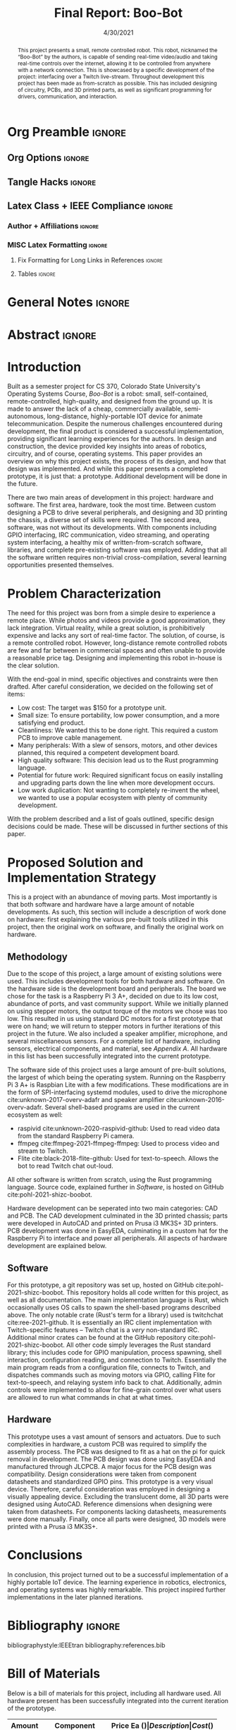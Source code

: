 #+title: Final Report: Boo-Bot
# #+author: Devin Pohl
# #+author: Daniel Garcia
#+date: 4/30/2021
#+description: Project is done, time to get our grade and get out

* Org Preamble                                                       :ignore:
** Org Options                                                      :ignore:
# Do not export table of contents
# Use smart quotes
# Do not export TODO/progress tracking
#+options: toc:nil ':t todo:nil

** Tangle Hacks                                                     :ignore:
# This document needs some auto tangling

#+NAME: tangle-it
#+BEGIN_SRC emacs-lisp :exports none
  (org-babel-tangle)
#+END_SRC
#+BEGIN_SRC text :results silent :noweb yes :exports results
  <<tangle-it()>>
#+END_SRC

** Latex Class + IEEE Compliance                                    :ignore:
# https://github.com/Shizcow/dotfiles/blob/master/emacs/conf.org#general-config
#+latex_class: IEEE
#+latex_class_options: [10pt, final, conference]

*** Author + Affiliations                                          :ignore:
# IEEEtrans requires some special attention to author formatting to get affiliations right
# Need to drop down to latex AND get this into header so this needs a little bit
#   of babel magic. Auto tangle managed by [[Tangle Hacks]] section

#+latex_header: \usepackage{authorhacks}

#+name: authorhacks
#+begin_src latex :tangle authorhacks.sty :exports none
\author{\IEEEauthorblockN{Devin Pohl}
  \IEEEauthorblockA{
    Department of Electrical and Computer Engineering\\
    Colorado State University\\
    Email: \href{mailto:Devin.Pohl@colostate.edu}{Devin.Pohl@colostate.edu}}
  \and
  \IEEEauthorblockN{Daniel Garcia}
  \IEEEauthorblockA{
    Department of Computer Science\\
    Colorado State University\\
    Email: \href{mailto:daniel95@rams.colostate.edu}{daniel95@rams.colostate.edu}}}
#+end_src

*** MISC Latex Formatting                                          :ignore:
**** Fix Formatting for Long Links in References                  :ignore:
#+LaTeX_HEADER: \def\UrlBreaks{\do\/\do-}

**** Tables                                                       :ignore:
# Provides a P{width} tabular environment
#+LaTeX_HEADER: \usepackage{array}
#+LaTeX_HEADER: \newcolumntype{P}[1]{>{\centering\arraybackslash}p{#1}}

* General Notes                                                      :ignore:
#+begin_comment
The final report that you will submit will be a complete documentation of your project. In addition, the
code developed will also need to be submitted.
This report should be between 1500-2500 words excluding references. The report must include several
elements, each of which will be a separate section. These are already outlined in this document.
#+end_comment

* DONE Abstract                                                      :ignore:
#+begin_comment
Compact one-paragraph overview of the project
#+end_comment

# this block generates the correct formatting, hence the :ignore:
#+begin_abstract
This project presents a small, remote controlled robot.
This robot, nicknamed the "Boo-Bot" by the authors, is capable of sending real-time video/audio and taking real-time controls over the internet, allowing it to be controlled from anywhere with a network connection.
This is showcased by a specific development of the project: interfacing over a Twitch live-stream.
Throughout development this project has been made as from-scratch as possible.
This has included designing of circuitry, PCBs, and 3D printed parts, as well as significant programming for drivers, communication, and interaction.
#+end_abstract

* DONE Introduction
#+begin_comment
No description was provided so I'm winging it

Abstract but longer:
- What is the bot?
  - Why did we make it?
  - What have we done?
- Was this project a success?
#+end_comment

Built as a semester project for CS 370, Colorado State University's Operating Systems Course, /Boo-Bot/ is a robot: small, self-contained, remote-controlled, high-quality, and designed from the ground up.
It is made to answer the lack of a cheap, commercially available, semi-autonomous, long-distance, highly-portable IOT device for animate telecommunication.
Despite the numerous challenges encountered during development, the final product is considered a successful implementation, providing significant learning experiences for the authors.
In design and construction, the device provided key insights into areas of robotics, circuitry, and of course, operating systems.
This paper provides an overview on why this project exists, the process of its design, and how that design was implemented.
And while this paper presents a completed prototype, it is just that: a prototype.
Additional development will be done in the future.

There are two main areas of development in this project: hardware and software.
The first area, hardware, took the most time.
Between custom designing a PCB to drive several peripherals, and designing and 3D printing the chassis, a diverse set of skills were required.
The second area, software, was not without its developments.
With components including GPIO interfacing, IRC communication, video streaming, and operating system interfacing, a healthy mix of written-from-scratch software, libraries, and complete pre-existing software was employed.
Adding that all the software written requires non-trivial cross-compilation, several learning opportunities presented themselves.

* DONE Problem Characterization
#+begin_comment
This is a technical description of the problem. Your audience is
your peers so present it in a way that they can appreciate.
#+end_comment

The need for this project was born from a simple desire to experience a remote place.
While photos and videos provide a good approximation, they lack integration.
Virtual reality, while a great solution, is prohibitively expensive and lacks any sort of real-time factor.
The solution, of course, is a remote controlled robot.
However, long-distance remote controlled robots are few and far between in commercial spaces and often unable to provide a reasonable price tag.
Designing and implementing this robot in-house is the clear solution.

With the end-goal in mind, specific objectives and constraints were then drafted.
After careful consideration, we decided on the following set of items:
- Low cost: The target was $150 for a prototype unit.
- Small size: To ensure portability, low power consumption, and a more satisfying end product.
- Cleanliness: We wanted this to be done right. This required a custom PCB to improve cable management.
- Many peripherals: With a slew of sensors, motors, and other devices planned, this required a competent development board.
- High quality software: This decision lead us to the Rust programming language.
- Potential for future work: Required significant focus on easily installing and upgrading parts down the line when more development occurs.
- Low work duplication: Not wanting to completely re-invent the wheel, we wanted to use a popular ecosystem with plenty of community development.

With the problem described and a list of goals outlined, specific design decisions could be made.
These will be discussed in further sections of this paper.

* TODO Proposed Solution and Implementation Strategy
#+begin_comment
Include i. Methodology and ii. a description of the libraries that you have used and what you did on your own.

Actually including:
- Methodology
- Software
- Hardware
#+end_comment

This is a project with an abundance of moving parts.
Most importantly is that both software and hardware have a large amount of notable developments.
As such, this section will include a description of work done on hardware: first explaining the various pre-built tools utilized in this project, then the original work on software, and finally the original work on hardware.

** DONE Methodology
#+begin_comment
Talk about:
- GitHub repo
- Rust
- RPI
- Hardware shit
#+end_comment

Due to the scope of this project, a large amount of existing solutions were used.
This includes development tools for both hardware and software.
On the hardware side is the development board and peripherals.
The board we chose for the task is a Raspberry Pi 3 A+, decided on due to its low cost, abundance of ports, and vast community support.
While we initially planned on using stepper motors, the output torque of the motors we chose was too low.
This resulted in us using standard DC motors for a first prototype that were on hand; we will return to stepper motors in further iterations of this project in the future.
We also included a speaker amplifier, microphone, and several miscellaneous sensors.
For a complete list of hardware, including sensors, electrical components, and material, see [[Bill of Materials][Appendix A]].
All hardware in this list has been successfully integrated into the current prototype.

The software side of this project uses a large amount of pre-built solutions, the largest of which being the operating system.
Running on the Raspberry Pi 3 A+ is Raspbian Lite with a few modifications.
These modifications are in the form of SPI-interfacing systemd modules, used to drive the microphone cite:unknown-2017-overv-adafr and speaker amplifier cite:unknown-2016-overv-adafr.
Several shell-based programs are used in the current ecosystem as well:
- raspivid cite:unknown-2020-raspivid-github: Used to read video data from the standard Raspberry Pi camera.
- ffmpeg cite:ffmpeg-2021-ffmpeg-ffmpeg: Used to process video and stream to Twitch.
- Flite cite:black-2018-flite-github: Used for text-to-speech. Allows the bot to read Twitch chat out-loud.
All other software is written from scratch, using the Rust programming language.
Source code, explained further in [[Software]], is hosted on GitHub cite:pohl-2021-shizc-boobot.

Hardware development can be seperated into two main categories: CAD and PCB.
The CAD development culminated in the 3D printed chassis; parts were developed in AutoCAD and printed on Prusa i3 MK3S+ 3D printers.
PCB development was done in EasyEDA, culminating in a custom hat for the Raspberry Pi to interface and power all peripherals.
All aspects of hardware development are explained below.

** DONE Software

For this prototype, a git repository was set up, hosted on GitHub cite:pohl-2021-shizc-boobot.
This repository holds all code written for this project, as well as all documentation.
The main implementation language is Rust, which occasionally uses OS calls to spawn the shell-based programs described above.
The only notable crate (Rust's term for a library) used is twitchchat cite:ree-2021-github.
It is essentially an IRC client implementation with Twitch-specific features -- Twitch chat is a /very/ non-standard IRC.
Additional minor crates can be found at the GitHub repository cite:pohl-2021-shizc-boobot.
All other code simply leverages the Rust standard library; this includes code for GPIO manipulation, process spawning, shell interaction, configuration reading, and connection to Twitch.
Essentially the main program reads from a configuration file, connects to Twitch, and dispatches commands such as moving motors via GPIO, calling Flite for text-to-speech, and relaying system info back to chat.
Additionally, admin controls were implemented to allow for fine-grain control over what users are allowed to run what commands in chat at what times.

** TODO Hardware

This prototype uses a vast amount of sensors and actuators. Due to such complexities in hardware, a custom PCB was required to simplify the assembly process.
The PCB was designed to fit as a hat on the pi for quick removal in development. The PCB design was done using EasyEDA and manufactured through JLCPCB.
A major focus for the PCB design was compatibility. Design considerations were taken from component datasheets and standardized GPIO pins.
This prototype is a very visual device. Therefore, careful consideration was employed in designing a visually appealing device.
Excluding the translucent dome, all 3D parts were designed using AutoCAD. Reference dimensions when designing were taken from datasheets.
For components lacking datasheets, measurements were done manually. Finally, once all parts were designed, 3D models were printed with a Prusa i3 MK3S+.

* TODO Conclusions

In conclusion, this project turned out to be a successful implementation of a highly portable IoT device. The learning experience in robotics, electronics, and operating systems was highly remarkable. This project inspired further implementations in the later planned iterations.

* DONE Bibliography                                                  :ignore:
# cite generates its own (correct) references heading, hence the :ignore:
bibliographystyle:IEEEtran
bibliography:references.bib

#+latex: \appendices
* TODO Bill of Materials
# TODO: format this so it doesn't look like shit in twocolumn
Below is a bill of materials for this project, including all hardware used.
All hardware present has been successfully integrated into the current iteration of the prototype.

#+begin_center
#+latex: \footnotesize
#+latex: \renewcommand{\arraystretch}{1.7}
#+ATTR_LATEX: :align r|lr|p{6.5cm}|r
| Amount | Component         | Price Ea ($) | Description                                              | Cost ($) |
|--------+-------------------+--------------+----------------------------------------------------------+----------|
|     10 | Capacitors        |        0.466 | 16v 1000UF Electrolitic SMD                              |     4.66 |
|      2 | Drivers           |         7.82 | 39-1500RPM DC 6V Electric Motor with Gear Box            |    15.64 |
|      2 | Motors            |         3.98 | MINEBEA NMB 2-phase 4-Wire 18\textdegree{} Stepper Motor |     7.96 |
|      1 | 9-axis MPU        |         4.60 | MPU9250 (Gyro, Accelerometer, Compass)                   |     4.60 |
|      1 | ADC               |         1.69 | INA219  DC current and voltage sensor                    |     1.69 |
|      1 | Amp               |         4.99 | MAX98357A I2S Class D amplifier                          |     4.99 |
|      1 | Lipo              |        15.05 | Lipo battery pack                                        |    15.05 |
|      1 | Microphone        |         7.51 | I2S MEMS Microphone SPH0645LM4H                          |     7.51 |
|      1 | PCB               |         8.00 | 5 Custom PCBs from EASY EDA                              |     8.00 |
|      1 | PLA Filament      |         5.00 | 100g Black PLA filament 1.75 mm                          |     5.00 |
|      1 | Raspberry pi      |        29.99 | Raspberry Pi 3 Model A+ 2018 model                       |    29.99 |
|      1 | SD Card           |         5.00 | 32 GB Class 10 Micro SD Card                             |     5.00 |
|      1 | Servo             |         1.79 | SG90 9G Micro Servo Motor                                |     1.79 |
|      1 | Speaker           |         0.99 | 8 ohm speaker                                            |     0.99 |
|      1 | Voltage Regulator |         0.79 | B628 3-24V to 12V 2A Adjustable Boost Step-Up Converter  |     0.79 |
|--------+-------------------+--------------+----------------------------------------------------------+----------|
|        |                   |              | Total:                                                   |   113.66 |
#+TBLFM: @>$>='(format "%.2f" (apply '+ '(@<<..@>>)));N::@<<$>..@>>$>='(format "%.2f" (* $< $<<<));N

#+latex: \normalsize
#+end_center
